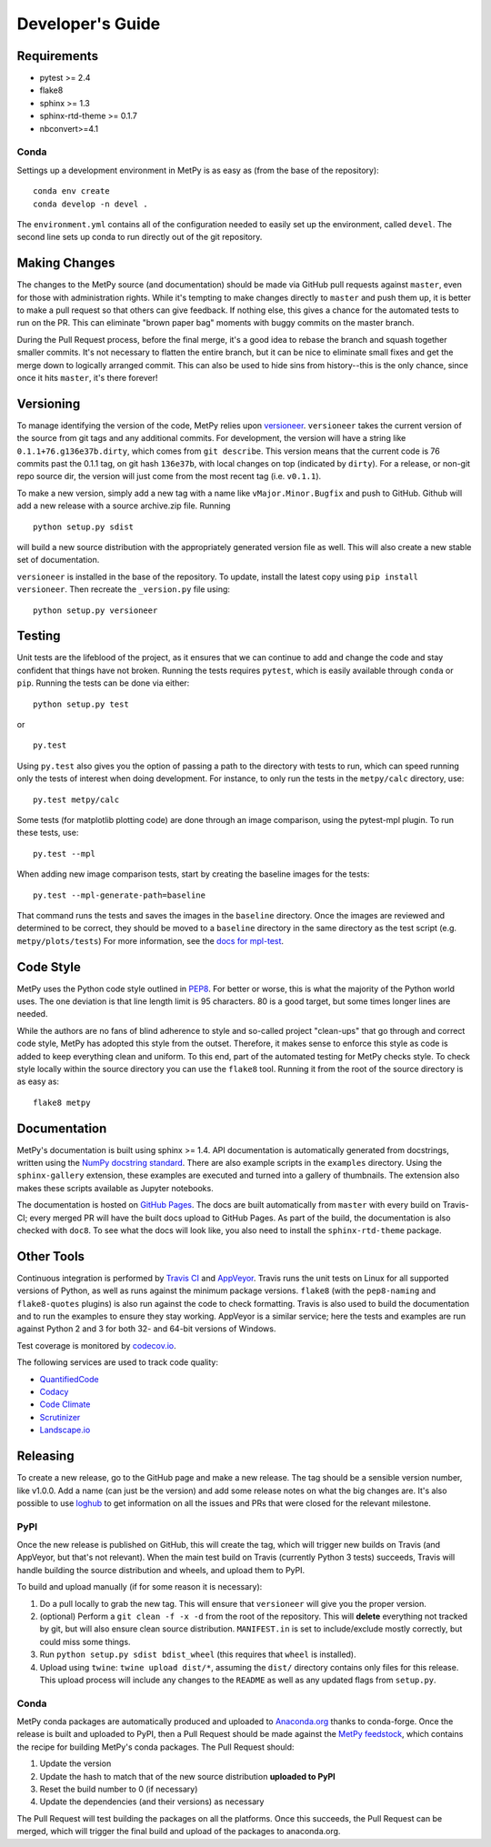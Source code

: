 =================
Developer's Guide
=================

------------
Requirements
------------

- pytest >= 2.4
- flake8
- sphinx >= 1.3
- sphinx-rtd-theme >= 0.1.7
- nbconvert>=4.1

~~~~~
Conda
~~~~~

Settings up a development environment in MetPy is as easy as (from the
base of the repository):

.. parsed-literal::
    conda env create
    conda develop -n devel .

The ``environment.yml`` contains all of the configuration needed to easily
set up the environment, called ``devel``. The second line sets up conda to
run directly out of the git repository.

--------------
Making Changes
--------------

The changes to the MetPy source (and documentation) should be made via GitHub pull requests
against ``master``, even for those with administration rights. While it's tempting to
make changes directly to ``master`` and push them up, it is better to make a pull request so
that others can give feedback. If nothing else, this gives a chance for the automated tests to
run on the PR. This can eliminate "brown paper bag" moments with buggy commits on the master
branch.

During the Pull Request process, before the final merge, it's a good idea to rebase the branch
and squash together smaller commits. It's not necessary to flatten the entire branch, but it
can be nice to eliminate small fixes and get the merge down to logically arranged commit. This
can also be used to hide sins from history--this is the only chance, since once it hits
``master``, it's there forever!

----------
Versioning
----------

To manage identifying the version of the code, MetPy relies upon `versioneer
<https://github.com/warner/python-versioneer>`_. ``versioneer`` takes the current version of
the source from git tags and any additional commits. For development, the version will have a
string like ``0.1.1+76.g136e37b.dirty``, which comes from ``git describe``. This version means
that the current code is 76 commits past the 0.1.1 tag, on git hash ``136e37b``, with local
changes on top (indicated by ``dirty``). For a release, or non-git repo source dir, the version
will just come from the most recent tag (i.e. ``v0.1.1``).

To make a new version, simply add a new tag with a name like ``vMajor.Minor.Bugfix`` and push
to GitHub. Github will add a new release with a source archive.zip file. Running

.. parsed-literal::
    python setup.py sdist

will build a new source distribution with the appropriately generated version file as well.
This will also create a new stable set of documentation.

``versioneer`` is installed in the base of the repository. To update, install the latest copy
using ``pip install versioneer``. Then recreate the ``_version.py`` file using:

.. parsed-literal::
    python setup.py versioneer

-------
Testing
-------

Unit tests are the lifeblood of the project, as it ensures that we can continue to add and
change the code and stay confident that things have not broken. Running the tests requires
``pytest``, which is easily available through ``conda`` or ``pip``. Running the tests can be
done via either:

.. parsed-literal::
    python setup.py test

or

.. parsed-literal::
    py.test

Using ``py.test`` also gives you the option of passing a path to the directory with tests to
run, which can speed running only the tests of interest when doing development. For instance,
to only run the tests in the ``metpy/calc`` directory, use:

.. parsed-literal::
    py.test metpy/calc

Some tests (for matplotlib plotting code) are done through an image comparison, using the
pytest-mpl plugin. To run these tests, use:

.. parsed-literal::
    py.test --mpl

When adding new image comparison tests, start by creating the baseline images for the tests:

.. parsed-literal::
    py.test --mpl-generate-path=baseline

That command runs the tests and saves the images in the ``baseline`` directory. Once the images
are reviewed and determined to be correct, they should be moved to a ``baseline`` directory in
the same directory as the test script (e.g. ``metpy/plots/tests``) For more information, see
the `docs for mpl-test <https://github.com/astrofrog/pytest-mpl>`_.

----------
Code Style
----------

MetPy uses the Python code style outlined in `PEP8
<https://www.python.org/dev/peps/pep-0008/>`_. For better or worse, this is what the majority
of the Python world uses. The one deviation is that line length limit is 95 characters. 80 is a
good target, but some times longer lines are needed.

While the authors are no fans of blind adherence to style and so-called project "clean-ups"
that go through and correct code style, MetPy has adopted this style from the outset.
Therefore, it makes sense to enforce this style as code is added to keep everything clean and
uniform. To this end, part of the automated testing for MetPy checks style. To check style
locally within the source directory you can use the ``flake8`` tool. Running it
from the root of the source directory is as easy as:

.. parsed-literal::
    flake8 metpy

-------------
Documentation
-------------

MetPy's documentation is built using sphinx >= 1.4. API documentation is automatically
generated from docstrings, written using the
`NumPy docstring standard <https://github.com/numpy/numpy/blob/master/doc/HOWTO_DOCUMENT.rst.txt>`_.
There are also example scripts in the ``examples`` directory. Using the ``sphinx-gallery``
extension, these examples are executed and turned into a gallery of thumbnails. The
extension also makes these scripts available as Jupyter notebooks.

The documentation is hosted on `GitHub Pages <https://unidata.github.io/MetPy>`_. The docs are
built automatically from ``master`` with every build on Travis-CI; every merged PR will
have the built docs upload to GitHub Pages. As part of the build, the documentation is also
checked with ``doc8``. To see what the docs will look like, you also need to install the
``sphinx-rtd-theme`` package.

-----------
Other Tools
-----------

Continuous integration is performed by `Travis CI <http://www.travis-ci.org/Unidata/MetPy>`_
and `AppVeyor <https://ci.appveyor.com/project/Unidata/metpy/branch/master>`_.
Travis runs the unit tests on Linux for all supported versions of Python, as well as runs
against the minimum package versions. ``flake8`` (with the ``pep8-naming`` and
``flake8-quotes`` plugins) is also run against the code to check formatting. Travis is also
used to build the documentation and to run the examples to ensure they stay working. AppVeyor
is a similar service; here the tests and examples are run against Python 2 and 3 for both
32- and 64-bit versions of Windows.

Test coverage is monitored by `codecov.io <https://codecov.io/github/Unidata/MetPy>`_.

The following services are used to track code quality:

* `QuantifiedCode <https://www.quantifiedcode.com/app/project/gh:Unidata:MetPy>`_
* `Codacy <https://www.codacy.com/app/Unidata/MetPy/dashboard>`_
* `Code Climate <https://codeclimate.com/github/Unidata/MetPy>`_
* `Scrutinizer <https://scrutinizer-ci.com/g/Unidata/MetPy/?branch=master)>`_
* `Landscape.io <https://landscape.io/github/Unidata/MetPy>`_

---------
Releasing
---------

To create a new release, go to the GitHub page and make a new release. The tag should be a
sensible version number, like v1.0.0. Add a name (can just be the version) and add some release
notes on what the big changes are. It's also possible to use
`loghub <https://github.com/spyder-ide/loghub>`_ to get information on all the issues and PRs
that were closed for the relevant milestone.

~~~~
PyPI
~~~~

Once the new release is published on GitHub, this will create the tag, which will trigger
new builds on Travis (and AppVeyor, but that's not relevant). When the main test build on
Travis (currently Python 3 tests) succeeds, Travis will handle building the source
distribution and wheels, and upload them to PyPI.

To build and upload manually (if for some reason it is necessary):

1. Do a pull locally to grab the new tag. This will ensure that ``versioneer`` will give you
   the proper version.
2. (optional) Perform a ``git clean -f -x -d`` from the root of the repository. This will
   **delete** everything not tracked by git, but will also ensure clean source distribution.
   ``MANIFEST.in`` is set to include/exclude mostly correctly, but could miss some things.
3. Run ``python setup.py sdist bdist_wheel`` (this requires that ``wheel`` is installed).
4. Upload using ``twine``: ``twine upload dist/*``, assuming the ``dist/`` directory contains
   only files for this release. This upload process will include any changes to the ``README``
   as well as any updated flags from ``setup.py``.

~~~~~
Conda
~~~~~

MetPy conda packages are automatically produced and uploaded to
`Anaconda.org <https://anaconda.org/conda-forge/MetPy>`_ thanks to conda-forge. Once the
release is built and uploaded to PyPI, then a Pull Request should be made against the
`MetPy feedstock <https://github.com/conda-forge/metpy-feedstock>`_, which contains the
recipe for building MetPy's conda packages. The Pull Request should:

1. Update the version
2. Update the hash to match that of the new source distribution **uploaded to PyPI**
3. Reset the build number to 0 (if necessary)
4. Update the dependencies (and their versions) as necessary

The Pull Request will test building the packages on all the platforms. Once this succeeds,
the Pull Request can be merged, which will trigger the final build and upload of the
packages to anaconda.org.
